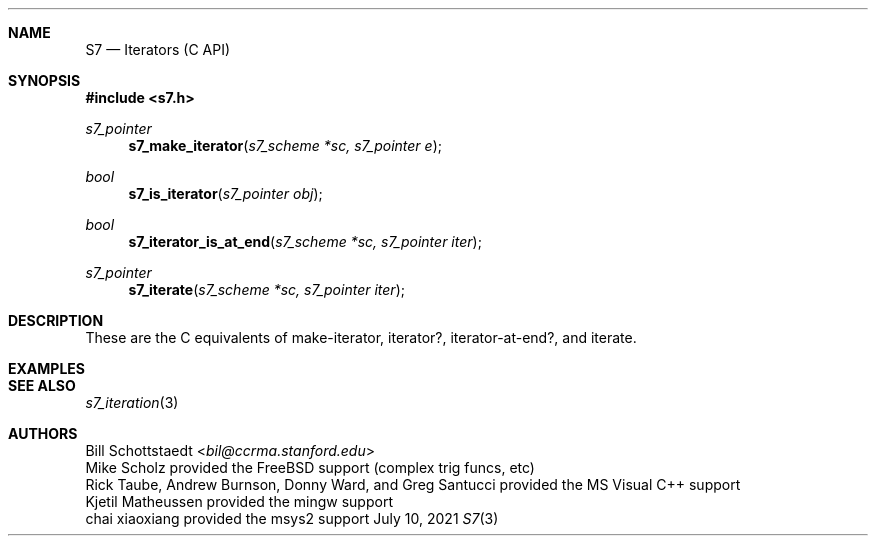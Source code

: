 .Dd July 10, 2021
.Dt S7 3
.Sh NAME
.Nm S7
.Nd Iterators (C API)
.Sh SYNOPSIS
.In s7.h
.Ft s7_pointer
.Fn s7_make_iterator "s7_scheme *sc, s7_pointer e"
.Ft bool
.Fn s7_is_iterator "s7_pointer obj"
.Ft bool
.Fn s7_iterator_is_at_end "s7_scheme *sc, s7_pointer iter"
.Ft s7_pointer
.Fn s7_iterate "s7_scheme *sc, s7_pointer iter"
.Sh DESCRIPTION
These are the C equivalents of make-iterator, iterator?, iterator-at-end?, and iterate.
.Pp
.Sh EXAMPLES
.Bd -literal -offset indent
.Ed
.Pp
.Sh SEE ALSO
.Xr s7_iteration 3
.Sh AUTHORS
.An Bill Schottstaedt Aq Mt bil@ccrma.stanford.edu
.An Mike Scholz
provided the FreeBSD support (complex trig funcs, etc)
.An Rick Taube, Andrew Burnson, Donny Ward, and Greg Santucci
provided the MS Visual C++ support
.An Kjetil Matheussen
provided the mingw support
.An chai xiaoxiang
provided the msys2 support
